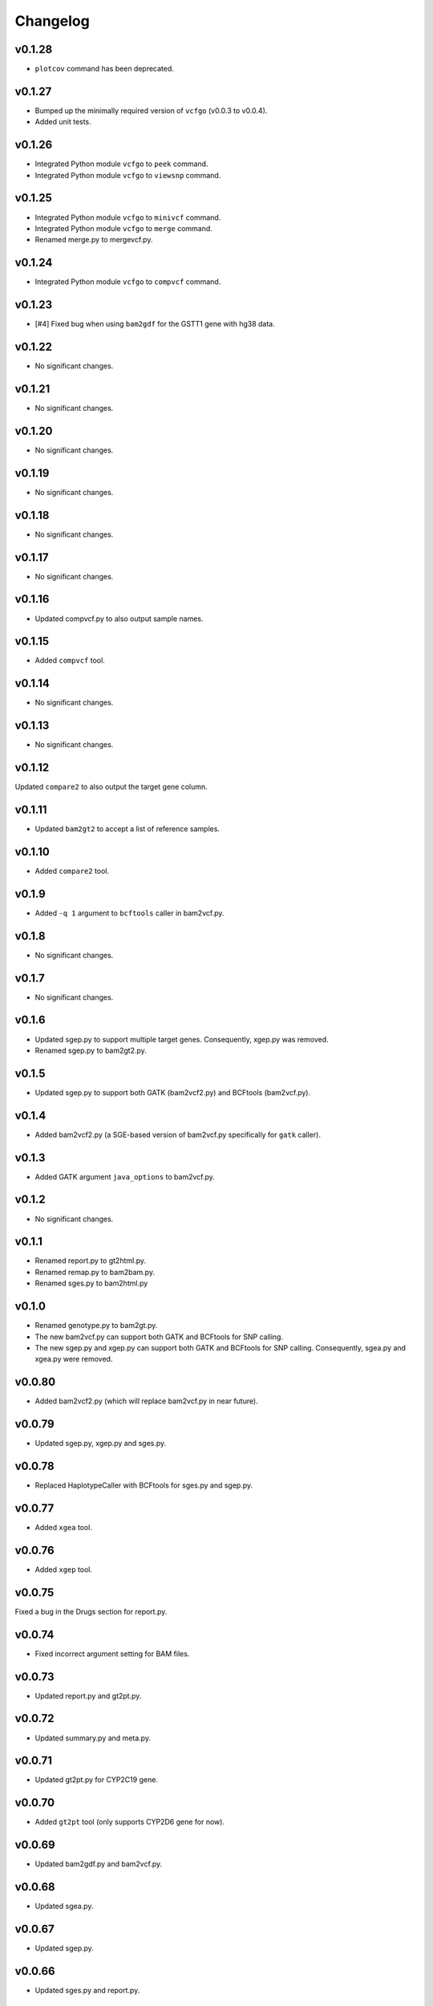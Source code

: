 Changelog
*********

v0.1.28
-------

* ``plotcov`` command has been deprecated.

v0.1.27
-------

* Bumped up the minimally required version of ``vcfgo`` (v0.0.3 to v0.0.4).
* Added unit tests.

v0.1.26
-------

* Integrated Python module ``vcfgo`` to ``peek`` command.
* Integrated Python module ``vcfgo`` to ``viewsnp`` command.

v0.1.25
-------

* Integrated Python module ``vcfgo`` to ``minivcf`` command.
* Integrated Python module ``vcfgo`` to ``merge`` command.
* Renamed merge.py to mergevcf.py.

v0.1.24
-------

* Integrated Python module ``vcfgo`` to ``compvcf`` command.

v0.1.23
-------

* [#4] Fixed bug when using ``bam2gdf`` for the GSTT1 gene with hg38 data.

v0.1.22
-------

* No significant changes.

v0.1.21
-------

* No significant changes.

v0.1.20
-------

* No significant changes.

v0.1.19
-------

* No significant changes.

v0.1.18
-------

* No significant changes.

v0.1.17
-------

* No significant changes.

v0.1.16
-------

* Updated compvcf.py to also output sample names.

v0.1.15
-------

* Added ``compvcf`` tool.

v0.1.14
-------

* No significant changes.

v0.1.13
-------

* No significant changes.

v0.1.12
-------

Updated ``compare2`` to also output the target gene column.

v0.1.11
-------

* Updated ``bam2gt2`` to accept a list of reference samples.

v0.1.10
-------

* Added ``compare2`` tool.

v0.1.9
------

* Added ``-q 1`` argument to ``bcftools`` caller in bam2vcf.py.

v0.1.8
------

* No significant changes.

v0.1.7
------

* No significant changes.

v0.1.6
------

* Updated sgep.py to support multiple target genes. Consequently, xgep.py 
  was removed.
* Renamed sgep.py to bam2gt2.py.

v0.1.5
------

* Updated sgep.py to support both GATK (bam2vcf2.py) and BCFtools 
  (bam2vcf.py).

v0.1.4
------

* Added bam2vcf2.py (a SGE-based version of bam2vcf.py specifically for 
  ``gatk`` caller).

v0.1.3
------

* Added GATK argument ``java_options`` to bam2vcf.py.

v0.1.2
------

* No significant changes.

v0.1.1
------

* Renamed report.py to gt2html.py.
* Renamed remap.py to bam2bam.py.
* Renamed sges.py to bam2html.py

v0.1.0
------

* Renamed genotype.py to bam2gt.py.
* The new bam2vcf.py can support both GATK and BCFtools for SNP calling.
* The new sgep.py and xgep.py can support both GATK and BCFtools for SNP 
  calling. Consequently, sgea.py and xgea.py were removed.

v0.0.80
-------

* Added bam2vcf2.py (which will replace bam2vcf.py in near future).

v0.0.79
-------

* Updated sgep.py, xgep.py and sges.py.

v0.0.78
-------

* Replaced HaplotypeCaller with BCFtools for sges.py and sgep.py.

v0.0.77
-------

* Added ``xgea`` tool.

v0.0.76
-------

* Added ``xgep`` tool.

v0.0.75
-------

Fixed a bug in the Drugs section for report.py.

v0.0.74
-------

* Fixed incorrect argument setting for BAM files.

v0.0.73
-------

* Updated report.py and gt2pt.py.

v0.0.72
-------

* Updated summary.py and meta.py.

v0.0.71
-------

* Updated gt2pt.py for CYP2C19 gene.

v0.0.70
-------

* Added ``gt2pt`` tool (only supports CYP2D6 gene for now).

v0.0.69
-------

* Updated bam2gdf.py and bam2vcf.py.

v0.0.68
-------

* Updated sgea.py.

v0.0.67
-------

* Updated sgep.py.

v0.0.66
-------

* Updated sges.py and report.py.

v0.0.65
-------

* Updated genotype.py.

v0.0.64
-------

* Updated genotype.py.

v0.0.63
-------

* Added ``genotype`` tool.

v0.0.62
-------

* Updated bam2vcf.py.

v0.0.61
-------

* Updated bam2vcf.py.

v0.0.60
-------

* Added elapsed run time to logging.

v0.0.59
-------

* Added ``bam2vcf`` tool.

v0.0.58
-------

* No significant changes.

v0.0.57
-------

* Updated report.py.

v0.0.56
-------

* Updated fq2bam.py and remap.py.

v0.0.55
-------

* No significant changes.

v0.0.54
-------

* Increased compatibility with Stargazer.

v0.0.53
-------

* Updated sglib.py.

v0.0.52
-------

* No significant changes.

v0.0.51
-------

* No significant changes.

v0.0.50
-------

* No significant changes.

v0.0.49
-------

* No significant changes.

v0.0.48
-------

* Updated ``bam2gdf`` tool to support hg38.

v0.0.47
-------

* Updated configuration parameters.

v0.0.46
-------

* Added VCF only mode to ``sges`` tool.

v0.0.45
-------

* Added VCF only mode to ``sgea`` tool.

v0.0.44
-------

* Added VCF only mode to ``sgep`` tool.

v0.0.43
-------

* No significant changes.

v0.0.42
-------

* Added sglib.py.

v0.0.41
-------

* No significant changes.

v0.0.40
-------

* No significant changes.

v0.0.39
-------

* Added ``snp`` tool.

v0.0.38
-------

* Added ``peek`` tool.

v0.0.37
-------

* Added ``liftover`` tool.

v0.0.36
-------

* Added ``check`` tool.

v0.0.35
-------

* Added ``plotcov`` tool.

v0.0.34
-------

* No significant changes.

v0.0.33
-------

* Added ``cpa`` tool.

v0.0.32
-------

* Added ``sges`` tool.


v0.0.31
-------

* Added ``sgep`` tool.

v0.0.30
-------

* Added ``sgea`` tool.

v0.0.29
-------

* Added ``fq2bam`` tool.

v0.0.28
-------

* Added ``remap`` tool.

v0.0.27
-------

* Added ``compare`` tool.

v0.0.26
-------

* No significant changes.

v0.0.25
-------

* Added ``meta`` tool.

v0.0.24
-------

* Added ``summary`` tool.

v0.0.23
-------

* No significant changes.

v0.0.22
-------

* No significant changes.

v0.0.21
-------

* No significant changes.

v0.0.20
-------

* Added version.py.

v0.0.19
-------

* Updated ``VCFFile`` class.

v0.0.18
-------

* Added ``merge`` tool.

v0.0.17
-------

* Added ``minivcf`` tool.

v0.0.16
-------

* No significant changes.

v0.0.15
-------

* Added Read the Docs.

v0.0.14
-------

* Added type hints.

v0.0.13
-------

* Added ``bam2gdf`` tool.

v0.0.12
-------

* Added ``bam2sdf`` tool.

v0.0.11
-------

* Added ``sdf2gdf`` tool.

v0.0.10
-------

* Updated ``pgkb`` tool to be run within Python.

v0.0.9
------

* No significant changes.

v0.0.8
------

* No significant changes.

v0.0.7
------

* Added ``report`` tool.
* Added ``resources`` directory.

v0.0.6
------

* No significant changes.

v0.0.5
------

* No significant changes.

v0.0.4
------

* Added ``pgkb`` tool.

v0.0.3
------

* Added common.py.

v0.0.2
------

* No significant changes.

v0.0.1
------

* Initial release.
